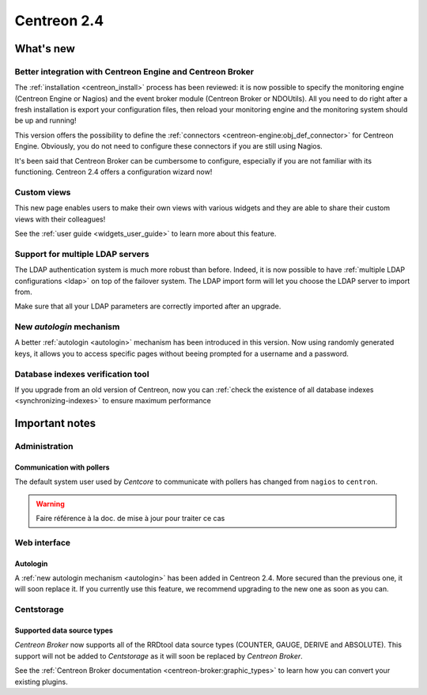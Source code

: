 ============
Centreon 2.4
============

**********
What's new
**********

Better integration with Centreon Engine and Centreon Broker
===========================================================

The :ref:`installation <centreon_install>` process has been reviewed: 
it is now possible to specify the monitoring engine (Centreon Engine or Nagios) 
and the event broker module (Centreon Broker or NDOUtils). All you
need to do right after a fresh installation is export your configuration files, then reload your
monitoring engine and the monitoring system should be up and running!

This version offers the possibility to define the :ref:`connectors <centreon-engine:obj_def_connector>` for Centreon Engine. Obviously,
you do not need to configure these connectors if you are still using Nagios.

It's been said that Centreon Broker can be cumbersome to configure, especially if you are not
familiar with its functioning. Centreon 2.4 offers a configuration wizard now!


Custom views
============

This new page enables users to make their own views with various
widgets and they are able to share their custom views with their
colleagues!

See the :ref:`user guide <widgets_user_guide>` to learn more about
this feature.


Support for multiple LDAP servers
=================================

The LDAP authentication system is much more robust than before.
Indeed, it is now possible to have :ref:`multiple LDAP configurations <ldap>` on
top of the failover system. The LDAP import form will let you choose the
LDAP server to import from.

Make sure that all your LDAP parameters are correctly imported after an upgrade.


New *autologin* mechanism
=========================

A better :ref:`autologin <autologin>` mechanism has been introduced in
this version. Now using randomly generated keys, it allows you to
access specific pages without beeing prompted for a username and a
password.

Database indexes verification tool
==================================

If you upgrade from an old version of Centreon, now you can :ref:`check the
existence of all database indexes <synchronizing-indexes>` to ensure maximum performance

***************
Important notes
***************

Administration
==============

Communication with pollers
--------------------------

The default system user used by *Centcore* to communicate with pollers
has changed from ``nagios`` to ``centron``.

.. warning::

   Faire référence à la doc. de mise à jour pour traiter ce cas

Web interface
=============

Autologin
---------

A :ref:`new autologin mechanism <autologin>` has been added in
Centreon 2.4. More secured than the previous one, it will soon replace
it. If you currently use this feature, we recommend upgrading to the
new one as soon as you can.


Centstorage
===========

Supported data source types
---------------------------

*Centreon Broker* now supports all of the RRDtool data source types
(COUNTER, GAUGE, DERIVE and ABSOLUTE). This support will not be added
to *Centstorage* as it will soon be replaced by *Centreon Broker*.

See the :ref:`Centreon Broker documentation <centreon-broker:graphic_types>` to learn how you can
convert your existing plugins.
